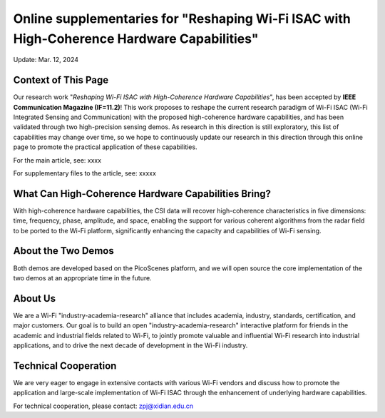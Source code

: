 Online supplementaries for "Reshaping Wi-Fi ISAC with High-Coherence Hardware Capabilities"
==============================================================================================================

Update: Mar. 12, 2024

Context of This Page
------------------------

Our research work "*Reshaping Wi-Fi ISAC with High-Coherence Hardware Capabilities*", has been accepted by **IEEE Communication Magazine (IF=11.2)**! This work proposes to reshape the current research paradigm of Wi-Fi ISAC (Wi-Fi Integrated Sensing and Communication) with the proposed high-coherence hardware capabilities, and has been validated through two high-precision sensing demos. As research in this direction is still exploratory, this list of capabilities may change over time, so we hope to continuously update our research in this direction through this online page to promote the practical application of these capabilities.

For the main article, see: xxxx

For supplementary files to the article, see: xxxxx


What Can High-Coherence Hardware Capabilities Bring?
---------------------------------------------------------

With high-coherence hardware capabilities, the CSI data will recover high-coherence characteristics in five dimensions: time, frequency, phase, amplitude, and space, enabling the support for various coherent algorithms from the radar field to be ported to the Wi-Fi platform, significantly enhancing the capacity and capabilities of Wi-Fi sensing.

About the Two Demos
-----------------------

Both demos are developed based on the PicoScenes platform, and we will open source the core implementation of the two demos at an appropriate time in the future.

About Us
-------------

We are a Wi-Fi "industry-academia-research" alliance that includes academia, industry, standards, certification, and major customers. Our goal is to build an open "industry-academia-research" interactive platform for friends in the academic and industrial fields related to Wi-Fi, to jointly promote valuable and influential Wi-Fi research into industrial applications, and to drive the next decade of development in the Wi-Fi industry.


Technical Cooperation
--------------------------------------

We are very eager to engage in extensive contacts with various Wi-Fi vendors and discuss how to promote the application and large-scale implementation of Wi-Fi ISAC through the enhancement of underlying hardware capabilities. 

For technical cooperation, please contact: zpj@xidian.edu.cn